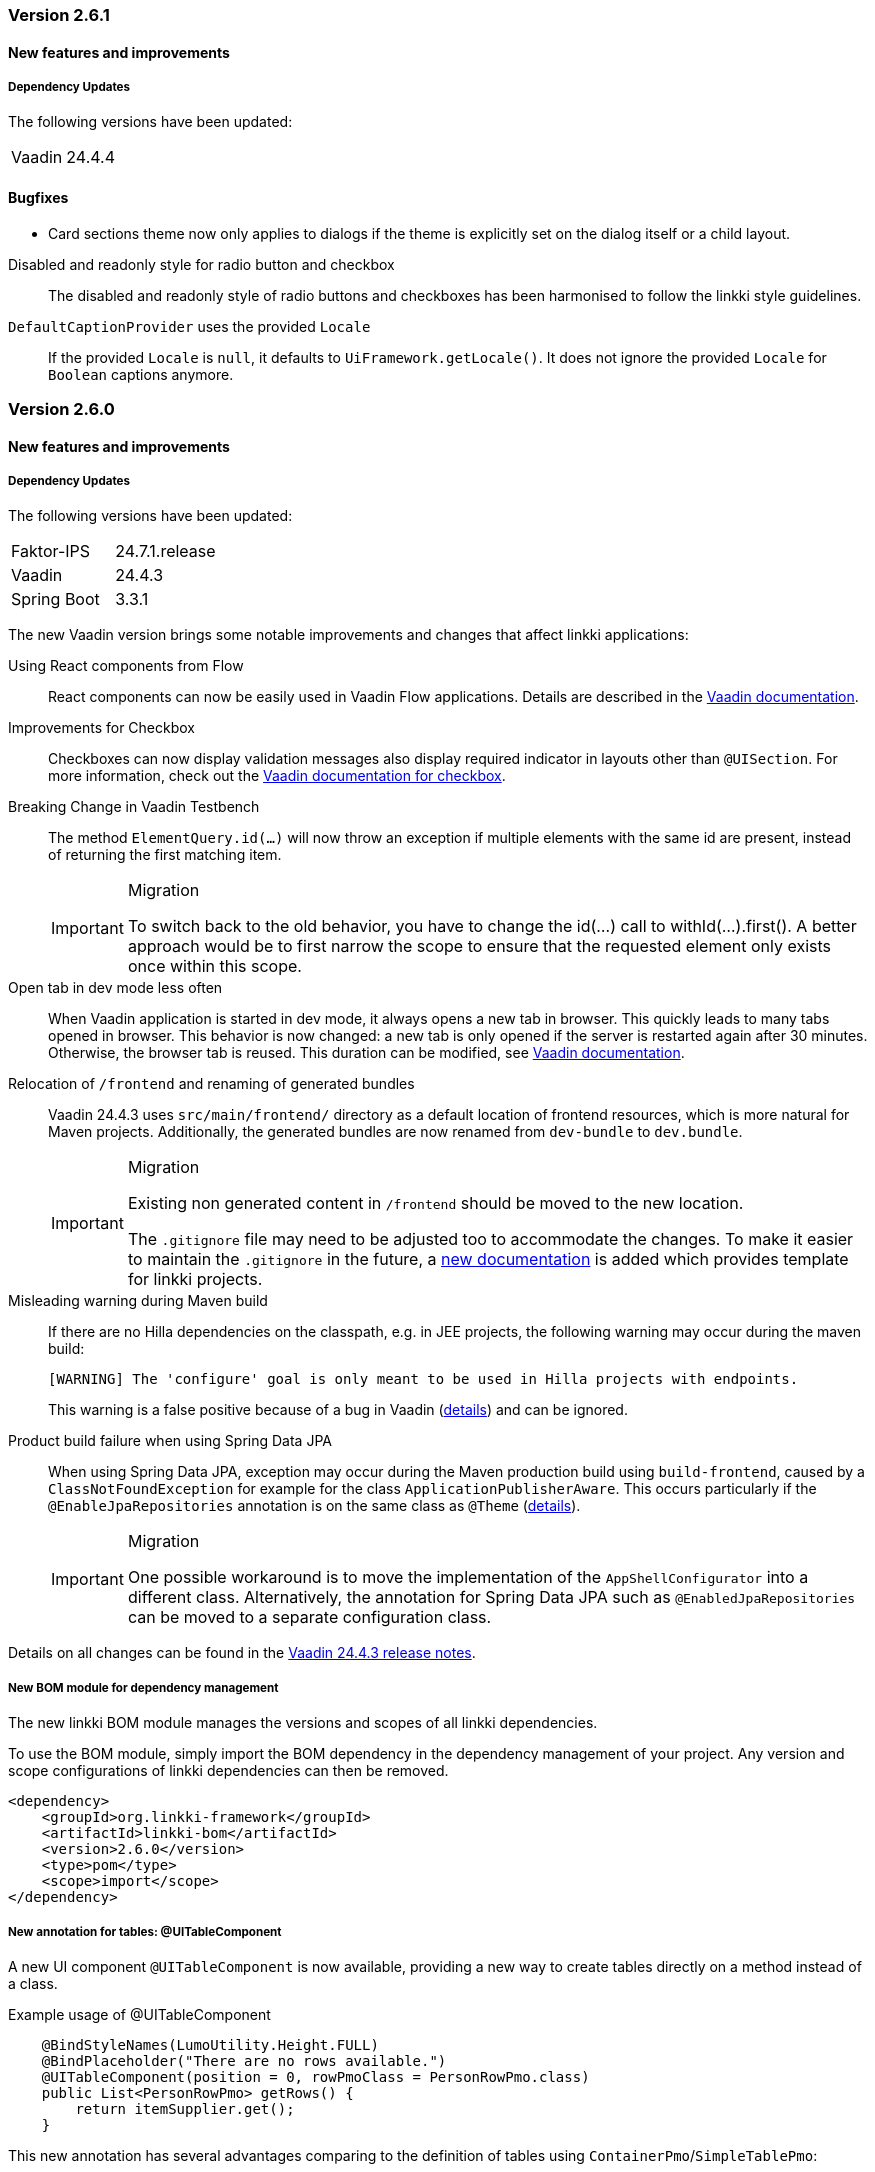 :jbake-type: referenced
:jbake-status: referenced
:jbake-order: 0

// NO :source-dir: HERE, BECAUSE N&N NEEDS TO SHOW CODE AT IT'S TIME OF ORIGIN, NOT LINK TO CURRENT CODE
:images-folder-name: 00_releasenotes

=== Version 2.6.1

==== New features and improvements

===== Dependency Updates

The following versions have been updated:

[cols="a,a"]
|===
| Vaadin                    | 24.4.4
|===

==== Bugfixes

// https://jira.convista.com/browse/LIN-3880
* Card sections theme now only applies to dialogs if the theme is explicitly set on the dialog itself or a child layout.

// https://jira.convista.com/browse/LIN-3034
Disabled and readonly style for radio button and checkbox::
The disabled and readonly style of radio buttons and checkboxes has been harmonised to follow the linkki style guidelines.

// https://jira.convista.com/browse/LIN-3868
`DefaultCaptionProvider` uses the provided `Locale`::
If the provided `Locale` is `null`, it defaults to `UiFramework.getLocale()`.
It does not ignore the provided `Locale` for `Boolean` captions anymore.

=== Version 2.6.0

==== New features and improvements

===== Dependency Updates

The following versions have been updated:

[cols="a,a"]
|===
| Faktor-IPS                | 24.7.1.release
| Vaadin                    | 24.4.3
| Spring Boot               | 3.3.1
|===

The new Vaadin version brings some notable improvements and changes that affect linkki applications:

Using React components from Flow::
React components can now be easily used in Vaadin Flow applications. Details are described in the link:https://vaadin.com/docs/next/flow/integrations/react[Vaadin documentation].

Improvements for Checkbox::
Checkboxes can now display validation messages also display required indicator in layouts other than `@UISection`.
For more information, check out the https://vaadin.com/docs/latest/components/checkbox[Vaadin documentation for checkbox].

// https://jira.convista.com/browse/LIN-3816
Breaking Change in Vaadin Testbench::
The method `ElementQuery.id(...)` will now throw an exception if multiple elements with the same id are present, instead of returning the first matching item.
+
.Migration
[IMPORTANT]
====
To switch back to the old behavior, you have to change the id(...) call to withId(...).first().
A better approach would be to first narrow the scope to ensure that the requested element only exists once within this scope.
====

Open tab in dev mode less often::
When Vaadin application is started in dev mode, it always opens a new tab in browser.
This quickly leads to many tabs opened in browser.
This behavior is now changed: a new tab is only opened if the server is restarted again after 30 minutes.
Otherwise, the browser tab is reused.
This duration can be modified, see https://vaadin.com/docs/latest/flow/integrations/spring/configuration#launch-browser-in-development-mode[Vaadin documentation].

Relocation of `/frontend` and renaming of generated bundles::
Vaadin 24.4.3 uses `src/main/frontend/` directory as a default location of frontend resources, which is more natural for Maven projects.
Additionally, the generated bundles are now renamed from `dev-bundle` to `dev.bundle`.
+
.Migration
[IMPORTANT]
====
Existing non generated content in `/frontend` should be moved to the new location.

The `.gitignore` file may need to be adjusted too to accommodate the changes.
To make it easier to maintain the `.gitignore` in the future, a <<gitignore, new documentation>> is added which provides template for linkki projects.
====

Misleading warning during Maven build::
If there are no Hilla dependencies on the classpath, e.g. in JEE projects, the following warning may occur during the maven build:
+
[source,shell]
----
[WARNING] The 'configure' goal is only meant to be used in Hilla projects with endpoints.
----
+
This warning is a false positive because of a bug in Vaadin (https://github.com/vaadin/hilla/issues/2440[details]) and can be ignored.

Product build failure when using Spring Data JPA::
When using Spring Data JPA, exception may occur during the Maven production build using `build-frontend`, caused by a `ClassNotFoundException` for example for the class `ApplicationPublisherAware`. This occurs particularly if the `@EnableJpaRepositories` annotation is on the same class as `@Theme` (https://github.com/vaadin/flow/issues/19616[details]).
+
.Migration
[IMPORTANT]
====
One possible workaround is to move the implementation of the `AppShellConfigurator` into a different class.
Alternatively, the annotation for Spring Data JPA such as `@EnabledJpaRepositories` can be moved to a separate configuration class.
====

Details on all changes can be found in the https://github.com/vaadin/platform/releases/tag/24.4.3[Vaadin 24.4.3 release notes].

//https://jira.convista.com/browse/LIN-1803
===== New BOM module for dependency management

The new linkki BOM module manages the versions and scopes of all linkki dependencies.

To use the BOM module, simply import the BOM dependency in the dependency management of your project.
Any version and scope configurations of linkki dependencies can then be removed.

----
<dependency>
    <groupId>org.linkki-framework</groupId>
    <artifactId>linkki-bom</artifactId>
    <version>2.6.0</version>
    <type>pom</type>
    <scope>import</scope>
</dependency>
----

// TABLES

//https://jira.convista.com/browse/LIN-3541
===== New annotation for tables: @UITableComponent

A new UI component `@UITableComponent` is now available, providing a new way to create tables directly on a method instead of a class.

.Example usage of @UITableComponent
[source,java]
----
    @BindStyleNames(LumoUtility.Height.FULL)
    @BindPlaceholder("There are no rows available.")
    @UITableComponent(position = 0, rowPmoClass = PersonRowPmo.class)
    public List<PersonRowPmo> getRows() {
        return itemSupplier.get();
    }
----

This new annotation has several advantages comparing to the definition of tables using `ContainerPmo`/`SimpleTablePmo`:

* No PMO class is required to create a table.
This makes it easier to combine tables with other components in a layout.
* If link:https://vaadin.com/docs/latest/advanced/server-push[server push] is enabled, the rows of the table are fetched asynchronously.
This is particularly useful if the rows of the table must be retrieved form external systems.
* It is easy to style the table itself.
When using `ContainerPmo`, it is only possible to add style names to the section.
If the table itself has to be modified, the created component has to be cast to `GridSection` to retrieve the `Grid` component.
With `@UITableComponent`, styles names can be directly applied to the table by using `BindStyleNames`.

Further details can be found <<ui-table-component, in the documentation>>.

[NOTE]
====
`@UITableComponent` does not work with selection yet.
====

//https://jira.convista.com/browse/LIN-3561
===== Multi-selection in tables

* The `BindTableSelection` now includes a new attribute called `selectionMode`.
Its default value is `Grid.SelectionMode.SINGLE`.
* A new interface `MultiSelectableTablePmo` has been added.
While `SelectableTablePmo` defines the necessary methods when the `selectionMode` is `Grid.SelectionMode.SINGLE`, so does the interface `MultiSelectableTablePmo` for when `selectionMode` is `Grid.SelectionMode.MULTI`.

Further information can be found in the <<ui-selectable-table,documentation>>.

// CONVERTERS

//https://jira.convista.com/browse/LIN-3358
[role="api-change"]
===== Boolean support for `UIComboBox` and `UIRadioButtons`

* Booleans in `UIComboBox` and `UIRadioButtons` are now displayed with user-friendly text.
No additional caption provider needs to be set.
For more details, see documentation for <<ui-combobox, UIComboBox>> and <<ui-radiobuttons, UIRadioButtons>>.
* `UIYesNoComboBox` is deprecated and can be replaced with `UIComboBox`.

[role="api-change"]
===== Improvements in datatype conversion

//https://jira.convista.com/browse/LIN-3726
New converters for `GregorianCalendar` and `Money`::
Converters have been added for `GregorianCalendar` and `Money` that make them usable with `String`-valued UI components such as `@UITextField`. +
The `StringToGregorianCalendarConverter` is integrated into the <<linkki-converter-registry, LinkkiConverterRegistry>> and can be used with `@UITextField` or `@UILabel` directly. +
`StringToMoneyConverter` has be added in the Faktor-IPS extension.
Its functionality is documented <<ips-converters, here>>.
This converter is not applied by default, thus have to be added to the converter registry if needed.

//https://jira.convista.com/browse/LIN-3726
Changed String format for `Date`:: In the previous version, `Date` values has been converted to String using the converter provided by Vaadin format, which displays a date as `Jan 12, 1952` in the English locale.
This behavior is not consistent with the presentation in `UIDateField`.
Thus, a new `StringToDateConverter` has been introduced which presents a date as `01/01/1952` in English, and `01.01.1952` in German.

//https://jira.convista.com/browse/LIN-3680
Improved behavior with overflowing integers::
Input values in a `@UIIntegerField` that exceed the maximum allowed integer do not overflow anymore.
Instead, an error is displayed and the field is reset to its previous valid input.

//https://jira.convista.com/browse/LIN-3680
Consistent naming for number converters::
The number converters have been deprecated and replaced with new ones that match the correct naming schema, using the presentation type first.
+
|===
| *Old class* | *New class*
| `FormattedNumberToStringConverter` | `FormattedStringToNumberConverter`
| `FormattedIntegerToStringConverter` | `FormattedStringToIntegerConverter`
| `FormattedDoubleToStringConverter` | `FormattedStringToDoubleConverter`
| `FormattedDecimalFieldToStringConverter` | `FormattedStringToDecimalConverter`
|===
+
[NOTE]
The converters are used by the corresponding UI annotations by default.
Changes are only necessary if `FormattedNumberToStringConverter` was extended.

// ASPECTS

//https://jira.convista.com/browse/LIN-3293
[role="api-change"]
===== New VisibleType `INVISIBLE_IF_EMPTY`

A new enum value, `INVISIBLE_IF_EMPTY`, is now available in `VisibleType`.
When used, the `VisibleAspectDefinition` evaluates the linked method's output.
Components linked to this method will be hidden if the result is `null` or an empty `String`, enhancing UI cleanliness.
Further details can be found <<visible, in the documentation>>.

// STYLE

[role="api-change"]
//https://jira.convista.com/browse/LIN-3540
===== New visual for card like sections

*linkki* provides a theme `card-like-pages` that can make all contained sections have a card alike appearance by giving the content of sections a background color.
This theme makes `AbstractPage` component that contain sections appear more structured.

.card-like-pages theme in previous version
image::{images}{images-folder-name}/2-6_card-section_before.png[]

This theme has been reworked:

.Notable Changes
[IMPORTANT]
====
* The theme `card-section-pages` has been changed to `card-sections`.
* `card-sections` does not only apply to `AbstractPage` components, but to all components.
* The background of the theme does not only cover the content components, but the whole section.
+
.card-like-sections theme now
image::{images}{images-folder-name}/2-6_card-section_after.png[]
====

To reflect the changes, following constants have been renamed:

|====
| Class         | Old name  | New name
| LinkkiTheme   | VARIANT_CARD_SECTION_PAGES    | VARIANT_CARD_SECTIONS
| LinkkiSection     | CLASS_SECTION_STYLE_CARD  | THEME_VARIANT_CARD
|====

See <<section-theme-variants, section "Theme Variants">> for more details on how to use the theme variant.

//https://jira.convista.com/browse/LIN-3701
[role="api-change"]
===== Customizable position of the loading indicator

When using application header, the loading indicator has the same color as the header, making it effectively invisible.
To mitigate this problem, the loading indicator was moved to the bottom of the page by default.

The position of the loading indicator can be configured with two new css properties in the _linkki_ theme:

* --linkki-loading-indicator-top
* --linkki-loading-indicator-bottom

[IMPORTANT]
In de _linkki_ theme the loading indicator is configured to be displayed at the bottom of the page by default.

For more details see <<loading-indicator, loading indicator>>.

[role="api-change"]
// https://jira.convista.com/browse/LIN-3541
===== Improvements for Karibu support

`KaribuUtils` has been extended to provide better support for unit testing linkki applications:

Support for push UI::
As the push functionality is provided by Atmosphere thus does not work out of the box with Karibu, the method `KaribuUtils.UI.push()` and `KaribuUtils.UI.push(UI)` can be used to flush the command queue manually.

Support for OkCancelDialog::
A new inner class `KaribuUtils.Dialogs` has be added to provide methods that makes it easy to interact with `OkCancelDialog`.

Improved support for Notification::
The methods for `Notification` are moved to an inner class `Notifications`.
Additionally, methods are added to retrieve the severity, description, and content components in the notification.

Support for fields::
The method `setValue` of `AbstractField` does not fire value change events, making it difficult to test if the PMO was correctly updated.
The new method `Fields.setValue` can be now used to mitigate this problem.

===== Improvements of the documentation

//https://jira.convista.com/browse/LIN-2932
New documentation for CSS custom properties in the linkki Theme::
linkki theme defines CSS custom properties which is the easiest way to customize the UI.
These are now documented in chapter <<css-custom-properties-linkki-theme, "Styling">>.

//https://jira.convista.com/browse/LIN-3824
New documentation for `.gitignore`::
A template `.gitignore` file is provided for linkki projects, making it more clear which Vaadin resources should not be included in Git.

//https://jira.convista.com/browse/LIN-3682
linkki tutorial in the documentation::
The linkki tutorial is now part of this documentation (see <<linkki-tutorial, Tutorial>>), making it easier to find.

===== Other
//https://jira.convista.com/browse/LIN-3671
* `BindVariantNames` now applies to all Vaadin components, expanding its functionality beyond its previous limitation to components that implemented HasTheme.

//https://jira.convista.com/browse/LIN-3567
* All Notifications (`info`, `warning` and `error`) now include a close button.
Additionally, the default duration for warning notifications has been increased to `6000 ms`.

//https://jira.convista.com/browse/LIN-3823
* A new constructor has been added to the `DefaultCaptionProvider` class that accepts a `Locale` parameter.

==== Bugfixes

//https://jira.convista.com/browse/LIN-3674
===== Default Error Page Exception Handling

For better message handling in the `LinkkiErrorPage` a new `MessageException` was introduced.

* On receiving a `MessageException`, the error page shows the message of this exception in production as well as in development mode.
* On receiving any other exception:
** In development mode: a custom message or the exception message is shown to the user.
** In production mode: only a generic error message is shown to the user to hide any sensitive information.

Additionally logging for the thrown exception has been added. `MessageExceptions` are only logged if they contain a cause.
All other exceptions are logged anyways.

//https://jira.convista.com/browse/LIN-3512
===== Width of nested components

The width of nested components was fixed.
Any value that is set as `width` on `@UINestedComponent` is now only applied to the layout element.
The nested component itself gets a width of 100%.

In the following example the wrapping element of the `@UIVerticalLayout` gets a width of 50% but the `@UIVerticalLayout` itself has full width.

[source,java]
----
@UINestedComponent(position = 10, width = "50%")
public PersonPmo getPerson() {
    return new PersonPmo();
}

@UIVerticalLayout
class PersonPmo  {

    @UITextField(position = 10, label = "Firstname")
    public String getFirstname() {
        return "Max";
    }

    @UITextField(position = 20, label = "Lastname")
    public String getLastname() {
        return "Mustermann";
    }

}
----
